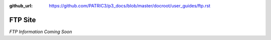 :github_url: https://github.com/PATRIC3/p3_docs/blob/master/docroot/user_guides/ftp.rst

=========
FTP Site
=========

*FTP Information Coming Soon*